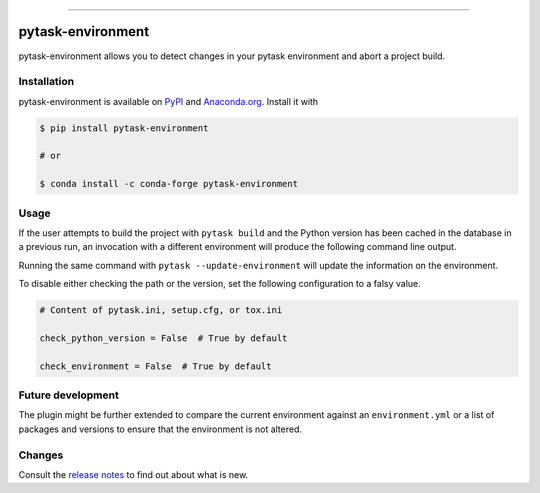 .. image:: https://img.shields.io/pypi/v/pytask-environment?color=blue
    :alt: PyPI
    :target: https://pypi.org/project/pytask-environment

.. image:: https://img.shields.io/pypi/pyversions/pytask-environment
    :alt: PyPI - Python Version
    :target: https://pypi.org/project/pytask-environment

.. image:: https://img.shields.io/conda/vn/conda-forge/pytask-environment.svg
    :target: https://anaconda.org/conda-forge/pytask-environment

.. image:: https://img.shields.io/conda/pn/conda-forge/pytask-environment.svg
    :target: https://anaconda.org/conda-forge/pytask-environment

.. image:: https://img.shields.io/pypi/l/pytask-environment
    :alt: PyPI - License
    :target: https://pypi.org/project/pytask-environment

.. image:: https://img.shields.io/github/workflow/status/pytask-dev/pytask-environment/Continuous%20Integration%20Workflow/main
   :target: https://github.com/pytask-dev/pytask-environment/actions?query=branch%3Amain

.. image:: https://codecov.io/gh/pytask-dev/pytask-environment/branch/main/graph/badge.svg
    :target: https://codecov.io/gh/pytask-dev/pytask-environment

.. image:: https://results.pre-commit.ci/badge/github/pytask-dev/pytask-environment/main.svg
    :target: https://results.pre-commit.ci/latest/github/pytask-dev/pytask-environment/main
    :alt: pre-commit.ci status

.. image:: https://img.shields.io/badge/code%20style-black-000000.svg
    :target: https://github.com/psf/black

------

pytask-environment
==================

pytask-environment allows you to detect changes in your pytask environment and abort a
project build.


Installation
------------

pytask-environment is available on `PyPI <https://pypi.org/project/pytask-environment>`_
and `Anaconda.org <https://anaconda.org/conda-forge/pytask-environment>`_. Install it
with

.. code-block:: console

    $ pip install pytask-environment

    # or

    $ conda install -c conda-forge pytask-environment


Usage
-----

If the user attempts to build the project with ``pytask build`` and the Python version
has been cached in the database in a previous run, an invocation with a different
environment will produce the following command line output.

.. image:: _static/error.png

Running the same command with ``pytask --update-environment`` will update the
information on the environment.

To disable either checking the path or the version, set the following configuration to a
falsy value.

.. code-block:: ini

    # Content of pytask.ini, setup.cfg, or tox.ini

    check_python_version = False  # True by default

    check_environment = False  # True by default


Future development
------------------

The plugin might be further extended to compare the current environment against an
``environment.yml`` or a list of packages and versions to ensure that the environment is
not altered.


Changes
-------

Consult the `release notes <CHANGES.rst>`_ to find out about what is new.

